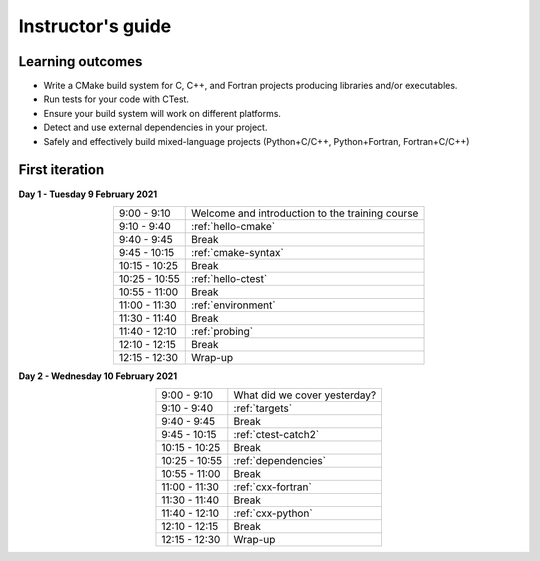 Instructor's guide
------------------

Learning outcomes
^^^^^^^^^^^^^^^^^

- Write a CMake build system for C, C++, and Fortran projects producing
  libraries and/or executables.
- Run tests for your code with CTest.
- Ensure your build system will work on different platforms.
- Detect and use external dependencies in your project.
- Safely and effectively build mixed-language projects (Python+C/C++,
  Python+Fortran, Fortran+C/C++)

First iteration
^^^^^^^^^^^^^^^

**Day 1 - Tuesday 9 February 2021**

.. csv-table::
   :widths: auto
   :align: center
   :delim: ;

    9:00 -  9:10 ; Welcome and introduction to the training course
    9:10 -  9:40 ; :ref:`hello-cmake`
    9:40 -  9:45 ; Break
    9:45 - 10:15 ; :ref:`cmake-syntax`
   10:15 - 10:25 ; Break
   10:25 - 10:55 ; :ref:`hello-ctest`
   10:55 - 11:00 ; Break
   11:00 - 11:30 ; :ref:`environment`
   11:30 - 11:40 ; Break
   11:40 - 12:10 ; :ref:`probing`
   12:10 - 12:15 ; Break
   12:15 - 12:30 ; Wrap-up

**Day 2 - Wednesday 10 February 2021**

.. csv-table::
   :widths: auto
   :align: center
   :delim: ;


    9:00 -  9:10 ; What did we cover yesterday?
    9:10 -  9:40 ; :ref:`targets`
    9:40 -  9:45 ; Break
    9:45 - 10:15 ; :ref:`ctest-catch2`
   10:15 - 10:25 ; Break
   10:25 - 10:55 ; :ref:`dependencies`
   10:55 - 11:00 ; Break
   11:00 - 11:30 ; :ref:`cxx-fortran`
   11:30 - 11:40 ; Break
   11:40 - 12:10 ; :ref:`cxx-python`
   12:10 - 12:15 ; Break
   12:15 - 12:30 ; Wrap-up
